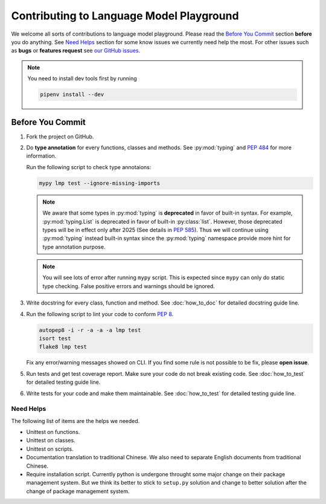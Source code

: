 Contributing to Language Model Playground
=========================================

We welcome all sorts of contributions to language model playground.
Please read the `Before You Commit`_ section **before** you do anything.
See `Need Helps`_ section for some know issues we currently need help the most.
For other issues such as **bugs** or **features request** see
`our GitHub issues`_.

.. _`our GitHub issues`: https://github.com/ProFatXuanAll/
    language-model-playground/issues

.. note::

    You need to install dev tools first by running

    .. code-block:: sh

        pipenv install --dev

Before You Commit
-----------------

#. Fork the project on GitHub.
#. Do **type annotation** for every functions, classes and methods.
   See :py:mod:`typing` and `PEP 484`_ for more information.

   Run the following script to check type annotaions:

   .. code-block:: sh

        mypy lmp test --ignore-missing-imports

   .. note::

        We aware that some types in :py:mod:`typing` is **deprecated** in
        favor of built-in syntax.
        For example, :py:mod:`typing.List` is deprecated in favor of built-in
        :py:class:`list`.
        However, those deprecated types will be in effect only after 2025
        (See details in `PEP 585`_).
        Thus we will continue using :py:mod:`typing` instead built-in syntax
        since the :py:mod:`typing` namespace provide more hint for type
        annotation purpose.

   .. note::

        You will see lots of error after running ``mypy`` script.
        This is expected since ``mypy`` can only do static type checking.
        False positive errors and warnings should be ignored.

#. Write docstring for every class, function and method.
   See :doc:`how_to_doc` for detailed docstring guide line.

#. Run the following script to lint your code to conform `PEP 8`_.

   .. code-block:: sh

        autopep8 -i -r -a -a -a lmp test
        isort test
        flake8 lmp test

   Fix any error/warning messages showed on CLI.
   If you find some rule is not possible to be fix, please **open issue**.
        
#. Run tests and get test coverage report.
   Make sure your code do not break existing code.
   See :doc:`how_to_test` for detailed testing guide line.

#. Write tests for your code and make them maintainable.
   See :doc:`how_to_test` for detailed testing guide line.

.. _`PEP 8`: https://www.python.org/dev/peps/pep-0008/
.. _`PEP 484`: https://www.python.org/dev/peps/pep-0484/
.. _`PEP 585`: https://www.python.org/dev/peps/pep-0585/

Need Helps
~~~~~~~~~~
The following list of items are the helps we needed.

- Unittest on functions.
- Unittest on classes.
- Unittest on scripts.
- Documentation translation to traditional Chinese.
  We also need to separate English documents from traditional Chinese.
- Require installation script.
  Currently python is undergone throught some major change on their package
  management system.
  But we think its better to stick to ``setup.py`` solution and change to
  better solution after the change of package management system.
